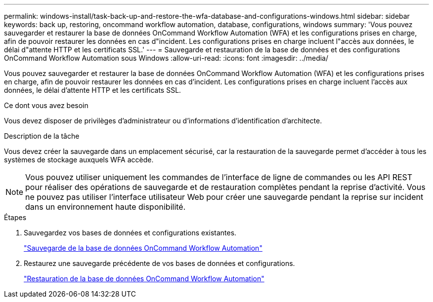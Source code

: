 ---
permalink: windows-install/task-back-up-and-restore-the-wfa-database-and-configurations-windows.html 
sidebar: sidebar 
keywords: back up, restoring, oncommand workflow automation, database, configurations, windows 
summary: 'Vous pouvez sauvegarder et restaurer la base de données OnCommand Workflow Automation (WFA) et les configurations prises en charge, afin de pouvoir restaurer les données en cas d"incident. Les configurations prises en charge incluent l"accès aux données, le délai d"attente HTTP et les certificats SSL.' 
---
= Sauvegarde et restauration de la base de données et des configurations OnCommand Workflow Automation sous Windows
:allow-uri-read: 
:icons: font
:imagesdir: ../media/


[role="lead"]
Vous pouvez sauvegarder et restaurer la base de données OnCommand Workflow Automation (WFA) et les configurations prises en charge, afin de pouvoir restaurer les données en cas d'incident. Les configurations prises en charge incluent l'accès aux données, le délai d'attente HTTP et les certificats SSL.

.Ce dont vous avez besoin
Vous devez disposer de privilèges d'administrateur ou d'informations d'identification d'architecte.

.Description de la tâche
Vous devez créer la sauvegarde dans un emplacement sécurisé, car la restauration de la sauvegarde permet d'accéder à tous les systèmes de stockage auxquels WFA accède.


NOTE: Vous pouvez utiliser uniquement les commandes de l'interface de ligne de commandes ou les API REST pour réaliser des opérations de sauvegarde et de restauration complètes pendant la reprise d'activité. Vous ne pouvez pas utiliser l'interface utilisateur Web pour créer une sauvegarde pendant la reprise sur incident dans un environnement haute disponibilité.

.Étapes
. Sauvegardez vos bases de données et configurations existantes.
+
link:reference-backing-up-of-the-oncommand-workflow-automation-database.html["Sauvegarde de la base de données OnCommand Workflow Automation"]

. Restaurez une sauvegarde précédente de vos bases de données et configurations.
+
link:concept-restoring-the-wfa-database.html["Restauration de la base de données OnCommand Workflow Automation"]


